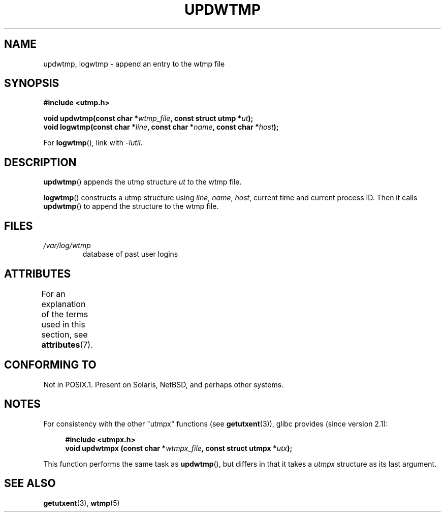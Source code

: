 .\" Copyright 1997 Nicolás Lichtmaier <nick@debian.org>
.\" Created Wed Jul  2 23:27:34 ART 1997
.\"
.\" %%%LICENSE_START(GPLv2+_DOC_FULL)
.\" This is free documentation; you can redistribute it and/or
.\" modify it under the terms of the GNU General Public License as
.\" published by the Free Software Foundation; either version 2 of
.\" the License, or (at your option) any later version.
.\"
.\" The GNU General Public License's references to "object code"
.\" and "executables" are to be interpreted as the output of any
.\" document formatting or typesetting system, including
.\" intermediate and printed output.
.\"
.\" This manual is distributed in the hope that it will be useful,
.\" but WITHOUT ANY WARRANTY; without even the implied warranty of
.\" MERCHANTABILITY or FITNESS FOR A PARTICULAR PURPOSE.  See the
.\" GNU General Public License for more details.
.\"
.\" You should have received a copy of the GNU General Public
.\" License along with this manual; if not, see
.\" <http://www.gnu.org/licenses/>.
.\" %%%LICENSE_END
.\"
.\" Added info on availability, aeb, 971207
.\" Added -lutil remark, 030718
.\" 2008-07-02, mtk, document updwtmpx()
.\"
.TH UPDWTMP 3  2017-09-15 "GNU" "Linux Programmer's Manual"
.SH NAME
updwtmp, logwtmp \- append an entry to the wtmp file
.SH SYNOPSIS
.nf
.B #include <utmp.h>
.PP
.BI "void updwtmp(const char *" wtmp_file ", const struct utmp *" ut );
.BI "void logwtmp(const char *" line ", const char *" name \
", const char *" host );
.fi
.PP
For
.BR logwtmp (),
link with \fI\-lutil\fP.
.SH DESCRIPTION
.BR updwtmp ()
appends the utmp structure
.I ut
to the wtmp file.
.PP
.BR logwtmp ()
constructs a utmp structure using
.IR line ", " name ", " host ,
current time and current process ID.
Then it calls
.BR updwtmp ()
to append the structure to the wtmp file.
.SH FILES
.TP
.I /var/log/wtmp
database of past user logins
.SH ATTRIBUTES
For an explanation of the terms used in this section, see
.BR attributes (7).
.TS
allbox;
lb lb lbw24
l l l.
Interface	Attribute	Value
T{
.BR updwtmp (),
.br
.BR logwtmp ()
T}	Thread safety	MT-Unsafe sig:ALRM timer
.TE
.sp 1
.SH CONFORMING TO
Not in POSIX.1.
Present on Solaris, NetBSD, and perhaps other systems.
.SH NOTES
For consistency with the other "utmpx" functions (see
.BR getutxent (3)),
glibc provides (since version 2.1):
.PP
.in +4n
.EX
.B #include <utmpx.h>
.BI "void updwtmpx (const char *" wtmpx_file ", const struct utmpx *" utx );
.EE
.in
.PP
This function performs the same task as
.BR updwtmp (),
but differs in that it takes a
.I utmpx
structure as its last argument.
.SH SEE ALSO
.BR getutxent (3),
.BR wtmp (5)
